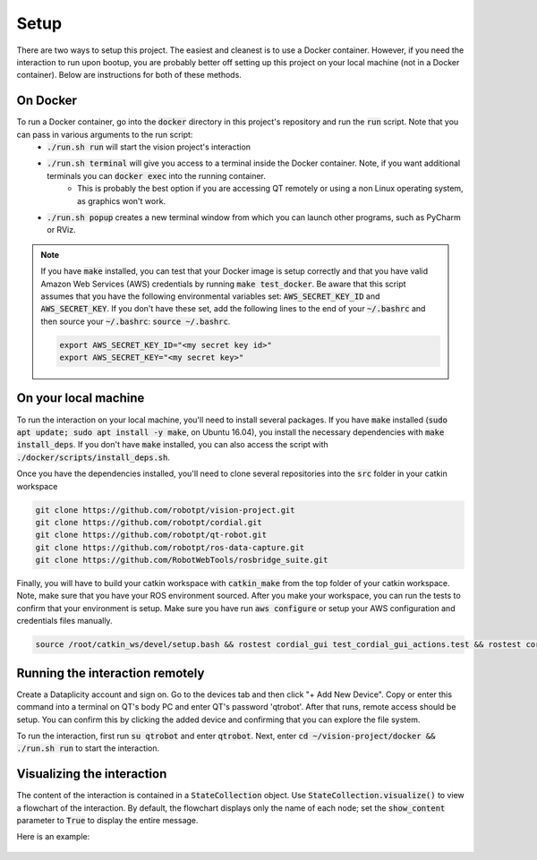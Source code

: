 Setup
=====

There are two ways to setup this project. The easiest and cleanest is to use a Docker container. However, if you need the interaction to run upon bootup, you are probably better off setting up this project on your local machine (not in a Docker container). Below are instructions for both of these methods.

On Docker
^^^^^^^^^
To run a Docker container, go into the :code:`docker` directory in this project's repository and run the :code:`run` script. Note that you can pass in various arguments to the run script:
  * :code:`./run.sh run` will start the vision project's interaction
  * :code:`./run.sh terminal` will give you access to a terminal inside the Docker container. Note, if you want additional terminals you can :code:`docker exec` into the running container.
      * This is probably the best option if you are accessing QT remotely or using a non Linux operating system, as graphics won't work.
  * :code:`./run.sh popup` creates a new terminal window from which you can launch other programs, such as PyCharm or RViz.

.. note::
    If you have :code:`make` installed, you can test that your Docker image is setup correctly and that you have valid Amazon Web Services (AWS) credentials by running :code:`make test_docker`. Be aware that this script assumes that you have the following environmental variables set: :code:`AWS_SECRET_KEY_ID` and :code:`AWS_SECRET_KEY`. If you don't have these set, add the following lines to the end of your :code:`~/.bashrc` and then source your :code:`~/.bashrc`: :code:`source ~/.bashrc`.

    .. code-block:: bash

        export AWS_SECRET_KEY_ID="<my secret key id>"
        export AWS_SECRET_KEY="<my secret key>"


On your local machine
^^^^^^^^^^^^^^^^^^^^^

To run the interaction on your local machine, you'll need to install several packages. If you have :code:`make` installed (:code:`sudo apt update; sudo apt install -y make`, on Ubuntu 16.04), you install the necessary dependencies with :code:`make install_deps`. If you don't have :code:`make` installed, you can also access the script with :code:`./docker/scripts/install_deps.sh`.

Once you have the dependencies installed, you'll need to clone several repositories into the :code:`src` folder in your catkin workspace


.. code-block:: bash

    git clone https://github.com/robotpt/vision-project.git
    git clone https://github.com/robotpt/cordial.git
    git clone https://github.com/robotpt/qt-robot.git
    git clone https://github.com/robotpt/ros-data-capture.git
    git clone https://github.com/RobotWebTools/rosbridge_suite.git

Finally, you will have to build your catkin workspace with :code:`catkin_make` from the top folder of your catkin workspace. Note, make sure that you have your ROS environment sourced. After you make your workspace, you can run the tests to confirm that your environment is setup. Make sure you have run :code:`aws configure` or setup your AWS configuration and credentials files manually.

.. code-block:: bash

    source /root/catkin_ws/devel/setup.bash && rostest cordial_gui test_cordial_gui_actions.test && rostest cordial_gui test_cordial_gui_pubs_and_subs.test && rostest cordial_manager test_cordial_manager_actions.test && rostest cordial_manager test_cordial_manager_pubs_and_subs.test && rostest cordial_manager test_cordial_manager_services.test


Running the interaction remotely
^^^^^^^^^^^^^^^^^^^^^^^^^^^^^^^^

Create a Dataplicity account and sign on. Go to the devices tab and then click "+ Add New Device".  Copy or enter this command into a terminal on QT's body PC and enter QT's password 'qtrobot'.  After that runs, remote access should be setup.  You can confirm this by clicking the added device and confirming that you can explore the file system.

To run the interaction, first run :code:`su qtrobot` and enter :code:`qtrobot`. Next, enter :code:`cd ~/vision-project/docker && ./run.sh run` to start the interaction.


Visualizing the interaction
^^^^^^^^^^^^^^^^^^^^^^^^^^^

The content of the interaction is contained in a :code:`StateCollection` object. Use :code:`StateCollection.visualize()` to view a flowchart of the interaction. By default, the flowchart displays only the name of each node; set the :code:`show_content` parameter to :code:`True` to display the entire message.

Here is an example:

.. figure:: images/sample_graph.png
    :align: center